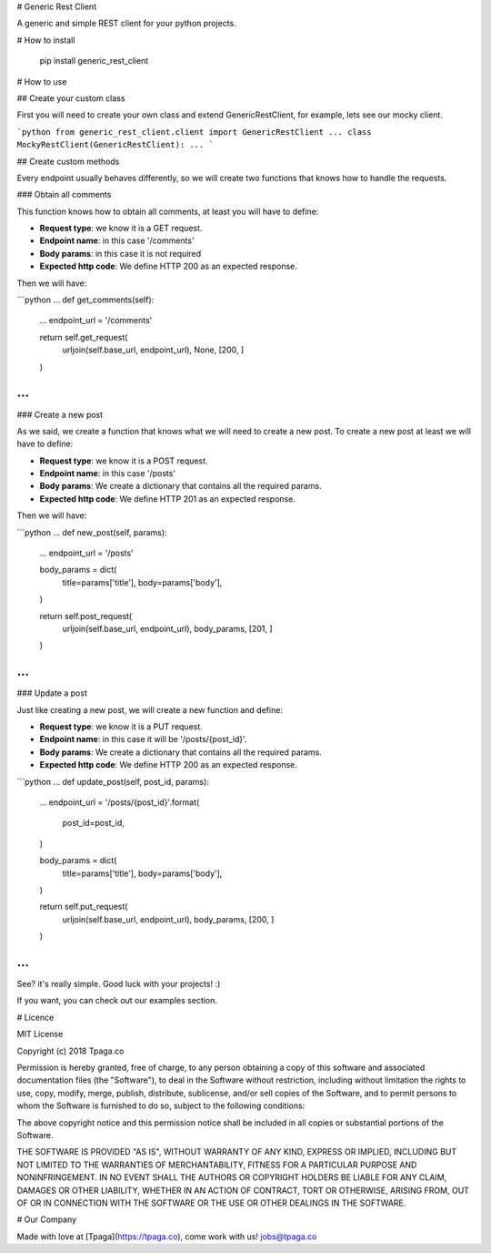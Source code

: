 
# Generic Rest Client

A generic and simple REST client for your python projects.


# How to install

    pip install generic_rest_client

# How to use

## Create your custom class

First you will need to create your own class and extend GenericRestClient, 
for example, lets see our mocky client.

```python
from generic_rest_client.client import GenericRestClient
...
class MockyRestClient(GenericRestClient):
...
```

## Create custom methods

Every endpoint usually behaves differently, so we will create two functions 
that knows how to handle the requests.

### Obtain all comments

This function knows how to obtain all comments, at least you will have to 
define:

* **Request type**: we know it is a GET request.
* **Endpoint name**: in this case '/comments'
* **Body params**: in this case it is not required
* **Expected http code**: We define HTTP 200 as an expected response.

Then we will have: 

```python
...
def get_comments(self):
    ...
    endpoint_url = '/comments'

    return self.get_request(
        urljoin(self.base_url, endpoint_url),
        None,
        [200, ]
    )
...
```

### Create a new post

As we said, we create a function that knows what we will need to 
create a new post. To create a new post at least we will have to define: 

* **Request type**: we know it is a POST request.
* **Endpoint name**: in this case '/posts'
* **Body params**: We create a dictionary that contains all the required params.
* **Expected http code**: We define HTTP 201 as an expected response.

Then we will have:

```python
...
def new_post(self, params):
    ...
    endpoint_url = '/posts'

    body_params = dict(
        title=params['title'],
        body=params['body'],
    )

    return self.post_request(
        urljoin(self.base_url, endpoint_url),
        body_params,
        [201, ]
    )
...
```

### Update a post

Just like creating a new post, we will create a new function and define: 

* **Request type**: we know it is a PUT request.
* **Endpoint name**: in this case it will be '/posts/{post_id}'. 
* **Body params**: We create a dictionary that contains all the required params.
* **Expected http code**: We define HTTP 200 as an expected response.

```python
...
def update_post(self, post_id, params):
    ...
    endpoint_url = '/posts/{post_id}'.format(
        post_id=post_id,
    )

    body_params = dict(
        title=params['title'],
        body=params['body'],
    )

    return self.put_request(
        urljoin(self.base_url, endpoint_url),
        body_params,
        [200, ]
    )
...
```

See? it's really simple. Good luck with your projects! :)

If you want, you can check out our examples section.

# Licence

MIT License

Copyright (c) 2018 Tpaga.co

Permission is hereby granted, free of charge, to any person obtaining a copy
of this software and associated documentation files (the "Software"), to deal
in the Software without restriction, including without limitation the rights
to use, copy, modify, merge, publish, distribute, sublicense, and/or sell
copies of the Software, and to permit persons to whom the Software is
furnished to do so, subject to the following conditions:

The above copyright notice and this permission notice shall be included in all
copies or substantial portions of the Software.

THE SOFTWARE IS PROVIDED "AS IS", WITHOUT WARRANTY OF ANY KIND, EXPRESS OR
IMPLIED, INCLUDING BUT NOT LIMITED TO THE WARRANTIES OF MERCHANTABILITY,
FITNESS FOR A PARTICULAR PURPOSE AND NONINFRINGEMENT. IN NO EVENT SHALL THE
AUTHORS OR COPYRIGHT HOLDERS BE LIABLE FOR ANY CLAIM, DAMAGES OR OTHER
LIABILITY, WHETHER IN AN ACTION OF CONTRACT, TORT OR OTHERWISE, ARISING FROM,
OUT OF OR IN CONNECTION WITH THE SOFTWARE OR THE USE OR OTHER DEALINGS IN THE
SOFTWARE.

# Our Company

Made with love at [Tpaga](https://tpaga.co), come work with us! jobs@tpaga.co


